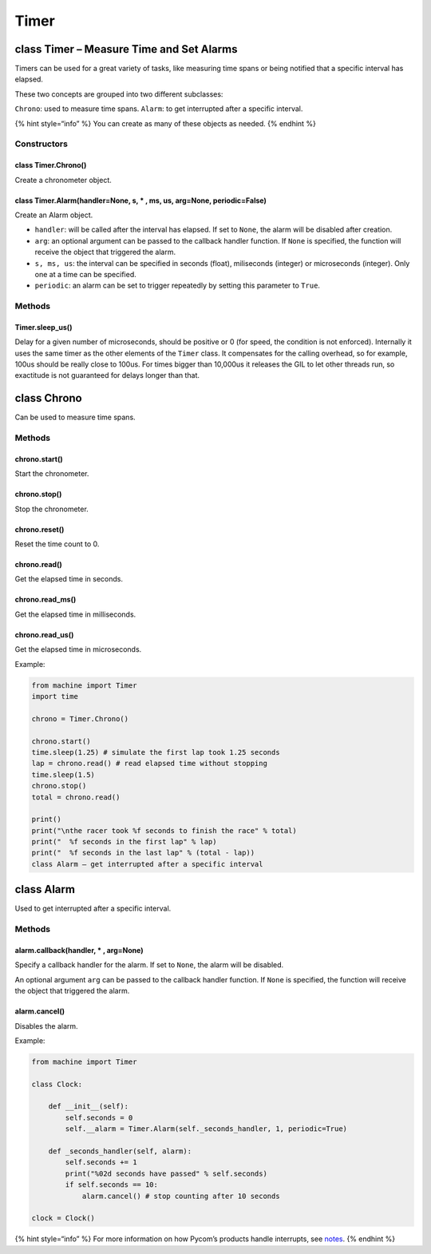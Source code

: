 Timer
=====

class Timer – Measure Time and Set Alarms
-----------------------------------------

Timers can be used for a great variety of tasks, like measuring time
spans or being notified that a specific interval has elapsed.

These two concepts are grouped into two different subclasses:

``Chrono``: used to measure time spans. ``Alarm``: to get interrupted
after a specific interval.

{% hint style=“info” %} You can create as many of these objects as
needed. {% endhint %}

Constructors
~~~~~~~~~~~~

class Timer.Chrono()
^^^^^^^^^^^^^^^^^^^^

Create a chronometer object.

class Timer.Alarm(handler=None, s, \* , ms, us, arg=None, periodic=False)
^^^^^^^^^^^^^^^^^^^^^^^^^^^^^^^^^^^^^^^^^^^^^^^^^^^^^^^^^^^^^^^^^^^^^^^^^

Create an Alarm object.

-  ``handler``: will be called after the interval has elapsed. If set to
   ``None``, the alarm will be disabled after creation.
-  ``arg``: an optional argument can be passed to the callback handler
   function. If ``None`` is specified, the function will receive the
   object that triggered the alarm.
-  ``s, ms, us``: the interval can be specified in seconds (float),
   miliseconds (integer) or microseconds (integer). Only one at a time
   can be specified.
-  ``periodic``: an alarm can be set to trigger repeatedly by setting
   this parameter to ``True``.

Methods
~~~~~~~

Timer.sleep_us()
^^^^^^^^^^^^^^^^

Delay for a given number of microseconds, should be positive or 0 (for
speed, the condition is not enforced). Internally it uses the same timer
as the other elements of the ``Timer`` class. It compensates for the
calling overhead, so for example, 100us should be really close to 100us.
For times bigger than 10,000us it releases the GIL to let other threads
run, so exactitude is not guaranteed for delays longer than that.

class Chrono
------------

Can be used to measure time spans.

.. _methods-1:

Methods
~~~~~~~

chrono.start()
^^^^^^^^^^^^^^

Start the chronometer.

chrono.stop()
^^^^^^^^^^^^^

Stop the chronometer.

chrono.reset()
^^^^^^^^^^^^^^

Reset the time count to 0.

chrono.read()
^^^^^^^^^^^^^

Get the elapsed time in seconds.

chrono.read_ms()
^^^^^^^^^^^^^^^^

Get the elapsed time in milliseconds.

chrono.read_us()
^^^^^^^^^^^^^^^^

Get the elapsed time in microseconds.

Example:

.. code:: python

   from machine import Timer
   import time

   chrono = Timer.Chrono()

   chrono.start()
   time.sleep(1.25) # simulate the first lap took 1.25 seconds
   lap = chrono.read() # read elapsed time without stopping
   time.sleep(1.5)
   chrono.stop()
   total = chrono.read()

   print()
   print("\nthe racer took %f seconds to finish the race" % total)
   print("  %f seconds in the first lap" % lap)
   print("  %f seconds in the last lap" % (total - lap))
   class Alarm – get interrupted after a specific interval

class Alarm
-----------

Used to get interrupted after a specific interval.

.. _methods-2:

Methods
~~~~~~~

alarm.callback(handler, \* , arg=None)
^^^^^^^^^^^^^^^^^^^^^^^^^^^^^^^^^^^^^^

Specify a callback handler for the alarm. If set to ``None``, the alarm
will be disabled.

An optional argument ``arg`` can be passed to the callback handler
function. If ``None`` is specified, the function will receive the object
that triggered the alarm.

alarm.cancel()
^^^^^^^^^^^^^^

Disables the alarm.

Example:

.. code:: python

   from machine import Timer

   class Clock:

       def __init__(self):
           self.seconds = 0
           self.__alarm = Timer.Alarm(self._seconds_handler, 1, periodic=True)

       def _seconds_handler(self, alarm):
           self.seconds += 1
           print("%02d seconds have passed" % self.seconds)
           if self.seconds == 10:
               alarm.cancel() # stop counting after 10 seconds

   clock = Clock()

{% hint style=“info” %} For more information on how Pycom’s products
handle interrupts, see `notes <../../notes.md#interrupt-handling>`__. {%
endhint %}
